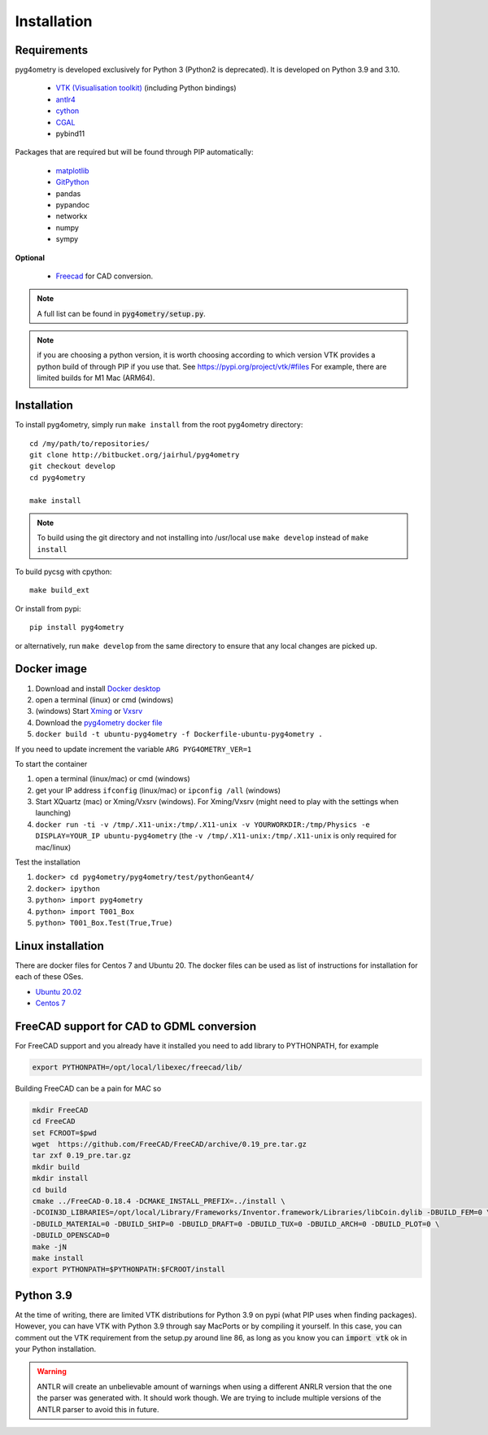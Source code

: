 ============
Installation
============


Requirements
------------

pyg4ometry is developed exclusively for Python 3 (Python2 is deprecated). It is developed on Python 3.9 and 3.10.


 * `VTK (Visualisation toolkit) <https://vtk.org>`_ (including Python bindings)
 * `antlr4 <https://www.antlr.org>`_
 * `cython <https://cython.org>`_
 * `CGAL <https://www.cgal.org>`_
 * pybind11

Packages that are required but will be found through PIP automatically:

 * `matplotlib <https://matplotlib.org>`_
 * `GitPython <https://gitpython.readthedocs.io/en/stable/>`_
 * pandas
 * pypandoc
 * networkx
 * numpy
 * sympy

**Optional**

 * `Freecad  <https://www.freecadweb.org>`_ for CAD conversion.

.. note:: A full list can be found in :code:`pyg4ometry/setup.py`.

.. note:: if you are choosing a python version, it is worth choosing according to which
	  version VTK provides a python build of through PIP if you use that. See
	  https://pypi.org/project/vtk/#files  For example, there are limited builds
	  for M1 Mac (ARM64).


Installation
------------

To install pyg4ometry, simply run ``make install`` from the root pyg4ometry
directory::

  cd /my/path/to/repositories/
  git clone http://bitbucket.org/jairhul/pyg4ometry
  git checkout develop
  cd pyg4ometry

  make install

.. note::
   To build using the git directory and not installing into /usr/local use ``make develop``
   instead of ``make install``

To build pycsg with cpython::

  make build_ext

Or install from pypi::

  pip install pyg4ometry

or alternatively, run ``make develop`` from the same directory to ensure
that any local changes are picked up.

Docker image
------------

#. Download and install `Docker desktop <https://www.docker.com/products/docker-desktop>`_
#. open a terminal (linux) or cmd (windows)
#. (windows) Start `Xming <https://sourceforge.net/projects/xming/>`_ or `Vxsrv <https://sourceforge.net/projects/vcxsrv/>`_
#. Download the `pyg4ometry docker file <https://bitbucket.org/jairhul/pyg4ometry/raw/82373218033874607f682a77be33e03d5b6706aa/docker/Dockerfile-ubuntu-pyg4ometry>`_
#. ``docker build -t ubuntu-pyg4ometry -f Dockerfile-ubuntu-pyg4ometry .``

If you need to update increment the variable ``ARG PYG4OMETRY_VER=1``

To start the container

#. open a terminal (linux/mac) or cmd (windows)
#. get your IP address ``ifconfig`` (linux/mac) or ``ipconfig /all`` (windows)
#. Start XQuartz (mac) or Xming/Vxsrv (windows). For Xming/Vxsrv (might need to play with the settings when launching)
#. ``docker run -ti -v /tmp/.X11-unix:/tmp/.X11-unix -v YOURWORKDIR:/tmp/Physics -e DISPLAY=YOUR_IP ubuntu-pyg4ometry`` (the ``-v /tmp/.X11-unix:/tmp/.X11-unix`` is only required for mac/linux)

Test the installation

#. ``docker> cd pyg4ometry/pyg4ometry/test/pythonGeant4/``
#. ``docker> ipython``
#. ``python> import pyg4ometry``
#. ``python> import T001_Box``
#. ``python> T001_Box.Test(True,True)``

Linux installation
------------------

There are docker files for Centos 7 and Ubuntu 20. The docker files can be used as list of instructions for
installation for each of these OSes.

* `Ubuntu 20.02 <https://bitbucket.org/jairhul/pyg4ometry/raw/82373218033874607f682a77be33e03d5b6706aa/docker/Dockerfile-ubuntu-pyg4ometry>`_
* `Centos 7 <https://bitbucket.org/jairhul/pyg4ometry/raw/befcd36c1213670830b854d02c671ef14b3f0f5c/docker/Dockerfile-centos-pyg4ometry>`_


FreeCAD support for CAD to GDML conversion
------------------------------------------

For FreeCAD support and you already have it installed you  need to add library to PYTHONPATH, for example

.. code-block :: console

   export PYTHONPATH=/opt/local/libexec/freecad/lib/

Building FreeCAD can be a pain for MAC so

.. code-block :: console

   mkdir FreeCAD
   cd FreeCAD
   set FCROOT=$pwd
   wget  https://github.com/FreeCAD/FreeCAD/archive/0.19_pre.tar.gz
   tar zxf 0.19_pre.tar.gz
   mkdir build
   mkdir install
   cd build
   cmake ../FreeCAD-0.18.4 -DCMAKE_INSTALL_PREFIX=../install \
   -DCOIN3D_LIBRARIES=/opt/local/Library/Frameworks/Inventor.framework/Libraries/libCoin.dylib -DBUILD_FEM=0 \
   -DBUILD_MATERIAL=0 -DBUILD_SHIP=0 -DBUILD_DRAFT=0 -DBUILD_TUX=0 -DBUILD_ARCH=0 -DBUILD_PLOT=0 \
   -DBUILD_OPENSCAD=0
   make -jN
   make install
   export PYTHONPATH=$PYTHONPATH:$FCROOT/install



Python 3.9
----------

At the time of writing, there are limited VTK distributions for Python 3.9 on pypi (what
PIP uses when finding packages). However,
you can have VTK with Python 3.9 through say MacPorts or by compiling it yourself. In this
case, you can comment out the VTK requirement from the setup.py around line 86, as long
as you know you can :code:`import vtk` ok in your Python installation.

.. warning:: ANTLR will create an unbelievable amount of warnings when using a different
	     ANRLR version that the one the parser was generated with. It should work
	     though. We are trying to include multiple versions of the ANTLR parser
	     to avoid this in future.
